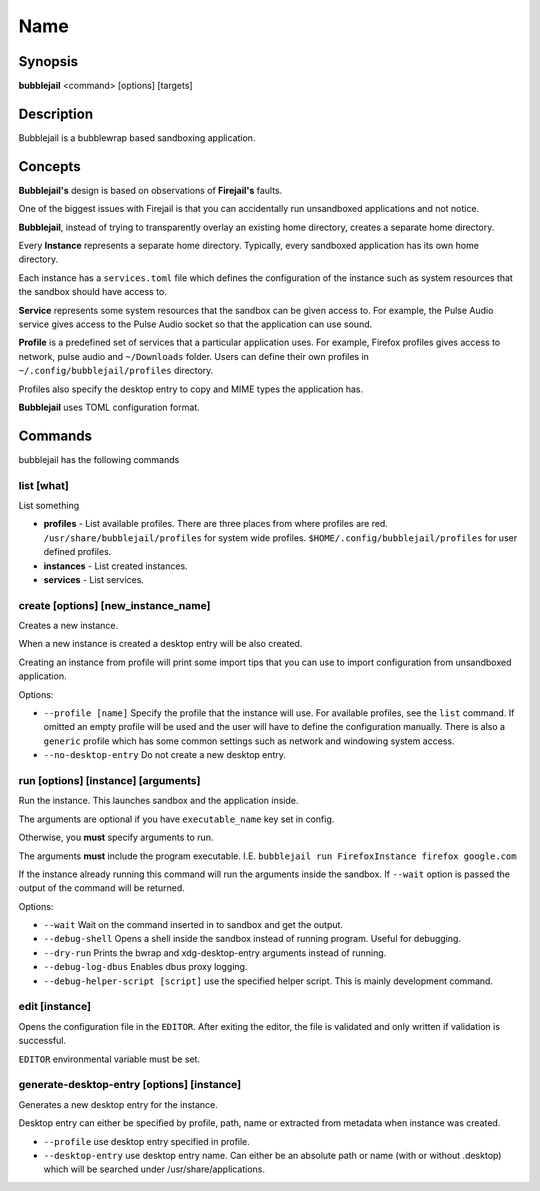 Name
=================

Synopsis
+++++++++++++++++++++

**bubblejail** <command> [options] [targets]

Description
+++++++++++++++++++++

Bubblejail is a bubblewrap based sandboxing application.

Concepts
+++++++++++++++++++++++++++

**Bubblejail's** design is based on observations of **Firejail's** faults.

One of the biggest issues with Firejail is that you can accidentally run
unsandboxed applications and not notice.

**Bubblejail**, instead of trying to transparently overlay an existing
home directory, creates a separate home directory.

Every **Instance** represents a separate home directory.
Typically, every sandboxed application has its own home directory.

Each instance has a ``services.toml`` file which defines the
configuration of the instance such as system resources that the
sandbox should have access to.

**Service** represents some system resources that the sandbox
can be given access to. For example, the Pulse Audio service gives
access to the Pulse Audio socket so that the application can use sound.

**Profile** is a predefined set of services that a particular
application uses. For example, Firefox profiles gives access to
network, pulse audio and ``~/Downloads`` folder. Users can define
their own profiles in ``~/.config/bubblejail/profiles`` directory.

Profiles also specify the desktop entry to copy and MIME types
the application has.

**Bubblejail** uses TOML configuration format.

Commands
+++++++++++++++++++++

bubblejail has the following commands

list [what]
^^^^^^^^^^^^^^^^^^

List something

* 
    **profiles** - List available profiles. There are three places from where profiles are red.
    ``/usr/share/bubblejail/profiles`` for system wide profiles.
    ``$HOME/.config/bubblejail/profiles`` for user defined profiles.

*
    **instances** - List created instances.

*
    **services** - List services.

create [options] [new_instance_name]
^^^^^^^^^^^^^^^^^^^^^^^^^^^^^^^^^^^^^^^^

Creates a new instance. 

When a new instance is created a desktop entry will be also created.

Creating an instance from profile will print some import tips that you
can use to import configuration from unsandboxed application.

Options:

*
    ``--profile [name]`` Specify the profile that the instance will use.
    For available profiles, see the ``list`` command.
    If omitted an empty profile will be used and
    the user will have to define the configuration manually.
    There is also a ``generic`` profile which has some common settings such
    as network and windowing system access.

*
    ``--no-desktop-entry`` Do not create a new desktop entry.

run [options] [instance] [arguments]
^^^^^^^^^^^^^^^^^^^^^^^^^^^^^^^^^^^^^^^^^^^^^^^^^^^^^^

Run the instance. This launches sandbox and the application inside.

The arguments are optional if you have ``executable_name`` key set in config.

Otherwise, you **must** specify arguments to run. 

The arguments **must** include the program executable. I.E.
``bubblejail run FirefoxInstance firefox google.com``

If the instance already running this command will run the arguments inside
the sandbox. If ``--wait`` option is passed the output of the command
will be returned.

Options:

*
    ``--wait`` Wait on the command inserted in to sandbox and get the output.

*
    ``--debug-shell`` Opens a shell inside the sandbox instead of running program.
    Useful for debugging.

*
    ``--dry-run`` Prints the bwrap and xdg-desktop-entry arguments instead of running.

*
    ``--debug-log-dbus`` Enables dbus proxy logging.

*
    ``--debug-helper-script [script]`` use the specified helper script.
    This is mainly development command.


edit [instance]
^^^^^^^^^^^^^^^^^^^^^^^^^^^^^^^^^^^^^^^^^^^^^^^^^^^^^^

Opens the configuration file in the ``EDITOR``.
After exiting the editor, the file is validated and 
only written if validation is successful.

``EDITOR`` environmental variable must be set.

generate-desktop-entry [options] [instance]
^^^^^^^^^^^^^^^^^^^^^^^^^^^^^^^^^^^^^^^^^^^^^^^^^^

Generates a new desktop entry for the instance.

Desktop entry can either be specified by profile, path, name or
extracted from metadata when instance was created.

*
    ``--profile`` use desktop entry specified in profile.

*
    ``--desktop-entry`` use desktop entry name. Can either be an absolute
    path or name (with or without .desktop) which will be searched under
    /usr/share/applications.